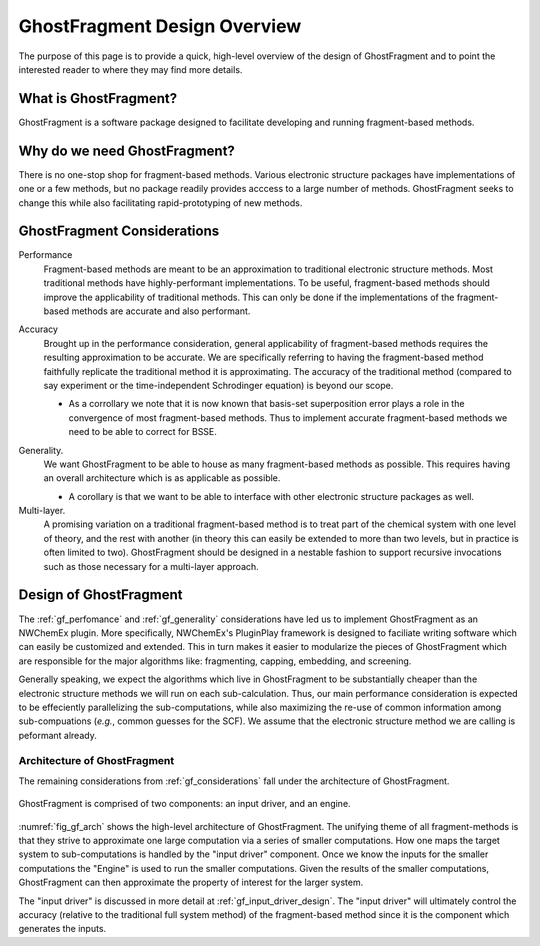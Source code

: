 #############################
GhostFragment Design Overview
#############################

The purpose of this page is to provide a quick, high-level overview of the 
design of GhostFragment and to point the interested reader to where they
may find more details.

**********************
What is GhostFragment?
**********************

GhostFragment is a software package designed to facilitate developing and
running fragment-based methods.

*****************************
Why do we need GhostFragment?
*****************************

There is no one-stop shop for fragment-based methods. Various electronic
structure packages have implementations of one or a few methods, but no
package readily provides acccess to a large number of methods. GhostFragment
seeks to change this while also facilitating rapid-prototyping of new methods.

.. _gf_considerations:

****************************
GhostFragment Considerations
****************************

.. _gf_perfomance:

Performance
   Fragment-based methods are meant to be an approximation to traditional
   electronic structure methods. Most traditional methods have highly-performant
   implementations. To be useful, fragment-based methods should improve the
   applicability of traditional methods. This can only be done if the 
   implementations of the fragment-based methods are accurate and also
   performant.

.. _gf_accuracy:

Accuracy
   Brought up in the performance consideration, general applicability of
   fragment-based methods requires the resulting approximation to be accurate.
   We are specifically referring to having the fragment-based method faithfully
   replicate the traditional method it is approximating. The accuracy of the
   traditional method (compared to say experiment or the time-independent
   Schrodinger equation) is beyond our scope.

   - As a corrollary we note that it is now known that basis-set superposition
     error plays a role in the convergence of most fragment-based methods. Thus
     to implement accurate fragment-based methods we need to be able to correct
     for BSSE. 

.. _gf_generality:

Generality.
   We want GhostFragment to be able to house as many fragment-based methods as
   possible. This requires having an overall architecture which is as applicable
   as possible.

   - A corollary is that we want to be able to interface with other electronic
     structure packages as well.

Multi-layer.
   A promising variation on a traditional fragment-based method is to treat
   part of the chemical system with one level of theory, and the rest with
   another (in theory this can easily be extended to more than two levels,
   but in practice is often limited to two). GhostFragment should be designed
   in a nestable fashion to support recursive invocations such as those
   necessary for a multi-layer approach.

***********************
Design of GhostFragment
***********************

The :ref:`gf_perfomance` and :ref:`gf_generality` considerations have led us to
implement GhostFragment as an NWChemEx plugin. More specifically, NWChemEx's
PluginPlay framework is designed to faciliate writing software which can easily
be customized and extended. This in turn makes it easier to modularize the
pieces of GhostFragment which are responsible for the major algorithms like:
fragmenting, capping, embedding, and screening. 

Generally speaking, we expect the algorithms which live in GhostFragment to be 
substantially cheaper than the electronic structure methods we will run on
each sub-calculation. Thus, our main performance consideration is expected to
be effeciently parallelizing the sub-computations, while also maximizing the
re-use of common information among sub-compuations (*e.g.*, common guesses
for the SCF). We assume that the electronic structure method we are calling is
peformant already.

Architecture of GhostFragment
=============================

The remaining considerations from :ref:`gf_considerations` fall under the
architecture of GhostFragment.

.. _fig_gf_arch:

.. figure:: assets/overview.png
   :align: center
   
   GhostFragment is comprised of two components: an input driver, and an
   engine.

:numref:`fig_gf_arch` shows the high-level architecture of GhostFragment. The
unifying theme of all fragment-methods is that they strive to approximate one
large computation via a series of smaller computations. How one maps the 
target system to sub-computations is handled by the "input driver"
component. Once we know the inputs for the smaller computations the "Engine"
is used to run the smaller computations. Given the results of the smaller
computations, GhostFragment can then approximate the property of interest for 
the larger system.

The "input driver" is discussed in more detail at :ref:`gf_input_driver_design`.
The "input driver" will ultimately control the accuracy (relative to the
traditional full system method) of the fragment-based
method since it is the component which generates the inputs.
